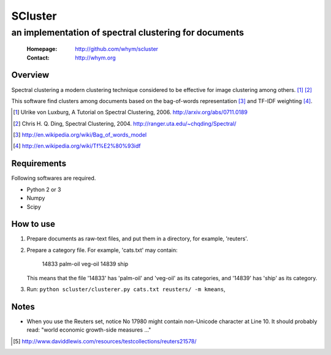 =====================
SCluster
=====================
--------------------------------------------------------
an implementation of spectral clustering for documents
--------------------------------------------------------

 :Homepage: http://github.com/whym/scluster
 :Contact:  http://whym.org

Overview
==============================
Spectral clustering a modern clustering technique considered to be effective for image clustering among others. [#]_ [#]_

This software find clusters among documents based on the bag-of-words representation [#]_ and TF-IDF weighting [#]_.

.. [#] Ulrike von Luxburg, A Tutorial on Spectral Clustering, 2006. http://arxiv.org/abs/0711.0189
.. [#] Chris H. Q. Ding, Spectral Clustering, 2004. http://ranger.uta.edu/~chqding/Spectral/
.. [#] http://en.wikipedia.org/wiki/Bag_of_words_model
.. [#] http://en.wikipedia.org/wiki/Tf%E2%80%93idf

Requirements
==============================
Following softwares are required.

- Python 2 or 3
- Numpy
- Scipy

How to use
==============================
1. Prepare documents as raw-text files, and put them in a directory, for example, 'reuters'.
2. Prepare a category file. For example, 'cats.txt' may contain:

     14833 palm-oil veg-oil
     14839 ship

   This means that the file '14833' has 'palm-oil' and 'veg-oil' as
   its categories, and '14839' has 'ship' as its category.

3. Run: ``python scluster/clusterer.py cats.txt reusters/ -m kmeans``,

Notes
==============================
- When you use the Reuters set, notice No 17980 might contain
  non-Unicode character at Line 10. It should probably read: "world
  economic growth-side measures ..."

.. [#] http://www.daviddlewis.com/resources/testcollections/reuters21578/
